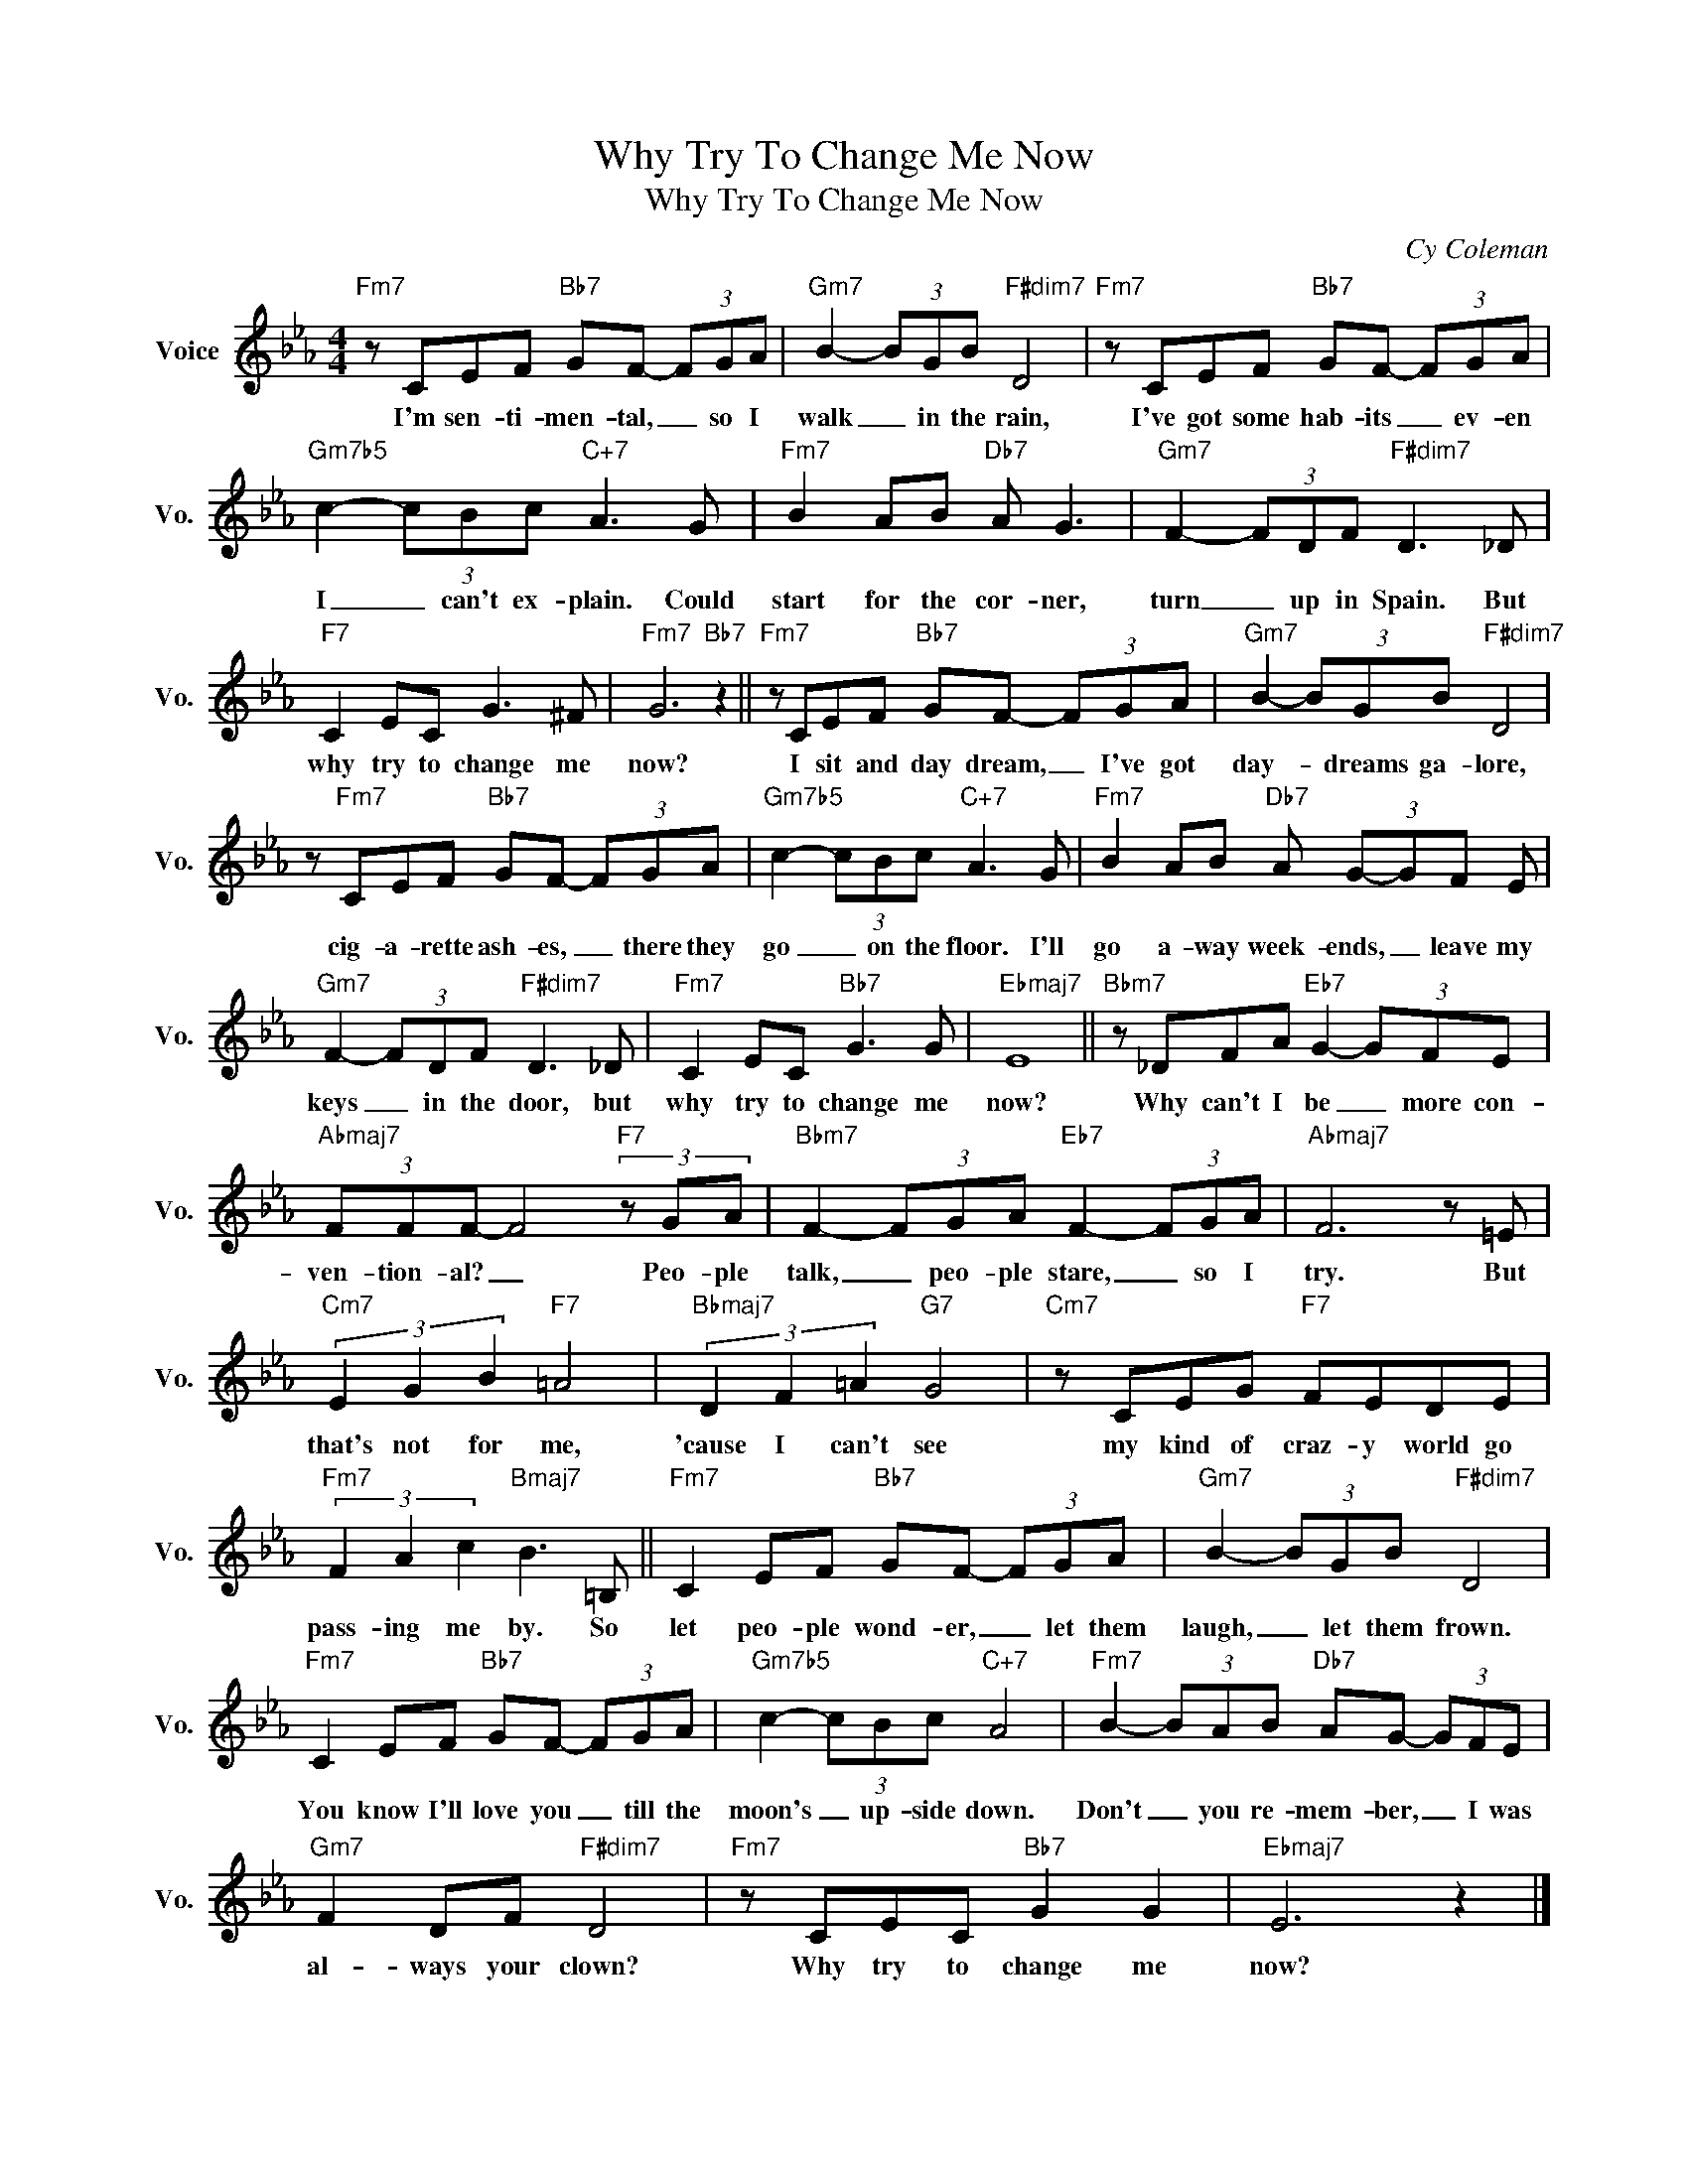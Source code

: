 X:1
T:Why Try To Change Me Now
T:Why Try To Change Me Now
C:Cy Coleman
Z:All Rights Reserved
L:1/8
M:4/4
K:Eb
V:1 treble nm="Voice" snm="Vo."
%%MIDI program 0
V:1
"Fm7" z CEF"Bb7" GF- (3FGA |"Gm7" B2- (3BGB"F#dim7" D4 |"Fm7" z CEF"Bb7" GF- (3FGA | %3
w: I'm sen- ti- men- tal, _ so I|walk _ in the rain,|I've got some hab- its _ ev- en|
"Gm7b5" c2- (3cBc"C+7" A3 G |"Fm7" B2 AB"Db7" A G3 |"Gm7" F2- (3FDF"F#dim7" D3 _D | %6
w: I _ can't ex- plain. Could|start for the cor- ner,|turn _ up in Spain. But|
"F7" C2 EC G3 ^F |"Fm7" G6"Bb7" z2 ||"Fm7" z CEF"Bb7" GF- (3FGA |"Gm7" B2- (3BGB"F#dim7" D4 | %10
w: why try to change me|now?|I sit and day dream, _ I've got|day- * dreams ga- lore,|
 z"Fm7" CEF"Bb7" GF- (3FGA |"Gm7b5" c2- (3cBc"C+7" A3 G |"Fm7" B2 AB"Db7" A (3G-GF E | %13
w: cig- a- rette ash- es, _ there they|go _ on the floor. I'll|go a- way week- ends, _ leave my|
"Gm7" F2- (3FDF"F#dim7" D3 _D |"Fm7" C2 EC"Bb7" G3 G |"Ebmaj7" E8 ||"Bbm7" z _DFA"Eb7" G2- (3GFE | %17
w: keys _ in the door, but|why try to change me|now?|Why can't I be _ more con-|
"Abmaj7" (3FFF- F4"F7" (3z GA |"Bbm7" F2- (3FGA"Eb7" F2- (3FGA |"Abmaj7" F6 z =E | %20
w: ven- tion- al? _ Peo- ple|talk, _ peo- ple stare, _ so I|try. But|
"Cm7" (3E2 G2 B2"F7" =A4 |"Bbmaj7" (3D2 F2 =A2"G7" G4 |"Cm7" z CEG"F7" FEDE | %23
w: that's not for me,|'cause I can't see|my kind of craz- y world go|
"Fm7" (3F2 A2 c2"Bmaj7" B3 =B, ||"Fm7" C2 EF"Bb7" GF- (3FGA |"Gm7" B2- (3BGB"F#dim7" D4 | %26
w: pass- ing me by. So|let peo- ple wond- er, _ let them|laugh, _ let them frown.|
"Fm7" C2 EF"Bb7" GF- (3FGA |"Gm7b5" c2- (3cBc"C+7" A4 |"Fm7" B2- (3BAB"Db7" AG- (3GFE | %29
w: You know I'll love you _ till the|moon's _ up- side down.|Don't _ you re- mem- ber, _ I was|
"Gm7" F2 DF"F#dim7" D4 |"Fm7" z CEC"Bb7" G2 G2 |"Ebmaj7" E6 z2 |] %32
w: al- ways your clown?|Why try to change me|now?|

